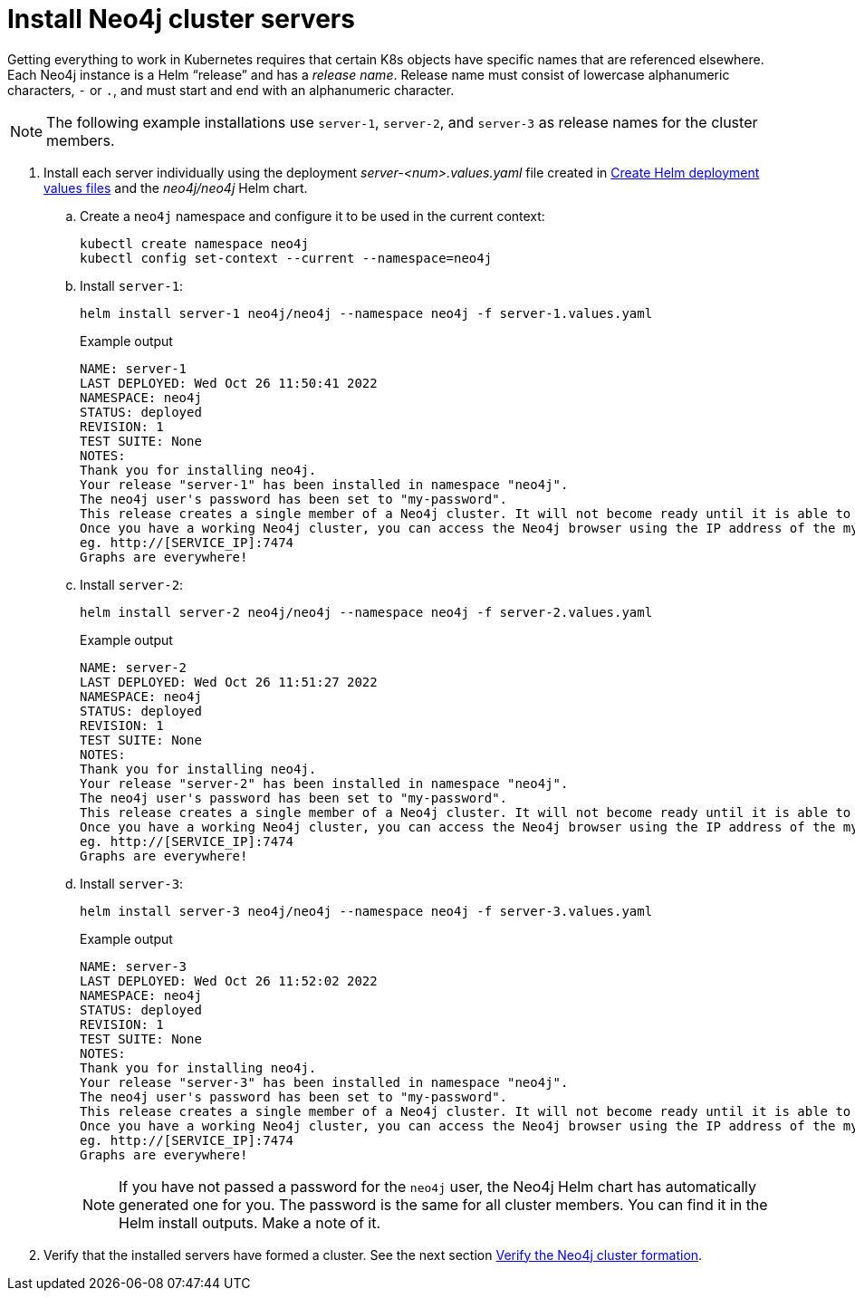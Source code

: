 :description: Install cluster primaries.
[role=enterprise-edition]
[[install-servers]]
= Install Neo4j cluster servers

Getting everything to work in Kubernetes requires that certain K8s objects have specific names that are referenced elsewhere.
Each Neo4j instance is a Helm “release” and has a _release name_.
Release name must consist of lowercase alphanumeric characters, `-` or `.`, and must start and end with an alphanumeric character.

[NOTE]
====
The following example installations use `server-1`, `server-2`, and `server-3` as release names for the cluster members.
====

. Install each server individually using the deployment _server-<num>.values.yaml_ file created in xref:kubernetes/quickstart-cluster/create-value-file.adoc[Create Helm deployment values files] and the _neo4j/neo4j_ Helm chart.
.. Create a `neo4j` namespace and configure it to be used in the current context:
+
[source, shell, subs="attributes"]
----
kubectl create namespace neo4j
kubectl config set-context --current --namespace=neo4j
----
.. Install `server-1`:
+
[source, shell, subs="attributes"]
----
helm install server-1 neo4j/neo4j --namespace neo4j -f server-1.values.yaml
----
+
.Example output
[source, role=noheader, subs="attributes"]
----
NAME: server-1
LAST DEPLOYED: Wed Oct 26 11:50:41 2022
NAMESPACE: neo4j
STATUS: deployed
REVISION: 1
TEST SUITE: None
NOTES:
Thank you for installing neo4j.
Your release "server-1" has been installed in namespace "neo4j".
The neo4j user's password has been set to "my-password".
This release creates a single member of a Neo4j cluster. It will not become ready until it is able to form a working Neo4j cluster by joining other Neo4j servers. To create a working cluster at least 3 servers are required.
Once you have a working Neo4j cluster, you can access the Neo4j browser using the IP address of the my-cluster-lb-neo4j service
eg. http://[SERVICE_IP]:7474
Graphs are everywhere!
----

.. Install `server-2`:
+
[source, shell, subs="attributes"]
----
helm install server-2 neo4j/neo4j --namespace neo4j -f server-2.values.yaml
----
+
.Example output
[source, role=noheader, subs="attributes"]
----
NAME: server-2
LAST DEPLOYED: Wed Oct 26 11:51:27 2022
NAMESPACE: neo4j
STATUS: deployed
REVISION: 1
TEST SUITE: None
NOTES:
Thank you for installing neo4j.
Your release "server-2" has been installed in namespace "neo4j".
The neo4j user's password has been set to "my-password".
This release creates a single member of a Neo4j cluster. It will not become ready until it is able to form a working Neo4j cluster by joining other Neo4j servers. To create a working cluster at least 3 servers are required.
Once you have a working Neo4j cluster, you can access the Neo4j browser using the IP address of the my-cluster-lb-neo4j service
eg. http://[SERVICE_IP]:7474
Graphs are everywhere!
----

.. Install `server-3`:
+
[source, shell, subs="attributes"]
----
helm install server-3 neo4j/neo4j --namespace neo4j -f server-3.values.yaml
----
+
.Example output
[source, role=noheader, subs="attributes"]
----
NAME: server-3
LAST DEPLOYED: Wed Oct 26 11:52:02 2022
NAMESPACE: neo4j
STATUS: deployed
REVISION: 1
TEST SUITE: None
NOTES:
Thank you for installing neo4j.
Your release "server-3" has been installed in namespace "neo4j".
The neo4j user's password has been set to "my-password".
This release creates a single member of a Neo4j cluster. It will not become ready until it is able to form a working Neo4j cluster by joining other Neo4j servers. To create a working cluster at least 3 servers are required.
Once you have a working Neo4j cluster, you can access the Neo4j browser using the IP address of the my-cluster-lb-neo4j service
eg. http://[SERVICE_IP]:7474
Graphs are everywhere!
----
+
[NOTE]
====
If you have not passed a password for the `neo4j` user, the Neo4j Helm chart has automatically generated one for you.
The password is the same for all cluster members.
You can find it in the Helm install outputs.
Make a note of it.
====

. Verify that the installed servers have formed a cluster. 
See the next section xref:kubernetes/quickstart-cluster/verify-cluster-formation.adoc[Verify the Neo4j cluster formation].